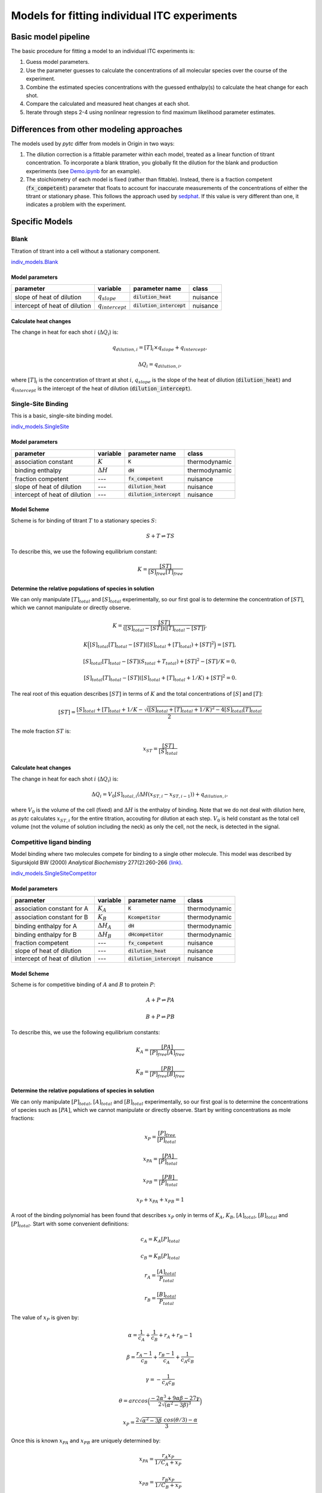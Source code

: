 =============================================
Models for fitting individual ITC experiments
=============================================

Basic model pipeline
====================
The basic procedure for fitting a model to an individual ITC experiments is:

1. Guess model parameters.
2. Use the parameter guesses to calculate the concentrations of all molecular species over the course of the experiment.
3. Combine the estimated species concentrations with the guessed enthalpy(s) to calculate the heat change for each shot. 
4. Compare the calculated and measured heat changes at each shot.  
5. Iterate through steps 2-4 using nonlinear regression to find maximum likelihood parameter estimates. 

Differences from other modeling approaches
==========================================
The models used by *pytc* differ from models in Origin in two ways:

1. The dilution correction is a fittable parameter within each model, treated as a linear function of titrant concentration.  To incorporate a blank titration, you globally fit the dilution for the blank and production experiments (see `Demo.ipynb <https://github.com/harmslab/pytc/https://github.com/harmslab/pytc/blob/master/Demo.ipynb>`_ for an example). 
2. The stoichiometry of each model is fixed (rather than fittable). Instead, there is a fraction competent (:code:`fx_competent`) parameter that floats to account for inaccurate measurements of the concentrations of either the titrant or stationary phase.  This follows the approach used by `sedphat <http://www.analyticalultracentrifugation.com/sedphat/sedphat.htm>`_.  If this value is very different than one, it indicates a problem with the experiment.  

Specific Models
===============

Blank
-----

Titration of titrant into a cell without a stationary component. 
 
`indiv_models\.Blank <https://github.com/harmslab/pytc/blob/master/pytc/indiv_models/blank.py>`_


Model parameters
~~~~~~~~~~~~~~~~
+---------------------------------+-----------------------+---------------------------+---------------+
|parameter                        |  variable             | parameter name            | class         |
+=================================+=======================+===========================+===============+
|slope of heat of dilution        | :math:`q_{slope}`     |:code:`dilution_heat`      | nuisance      |
+---------------------------------+-----------------------+---------------------------+---------------+
|intercept of heat of dilution    | :math:`q_{intercept}` |:code:`dilution_intercept` | nuisance      |
+---------------------------------+-----------------------+---------------------------+---------------+

Calculate heat changes
~~~~~~~~~~~~~~~~~~~~~~
The change in heat for each shot :math:`i` (:math:`\Delta Q_{i}`) is:

.. math::
    q_{dilution,i} = [T]_{i} \times q_{slope} + q_{intercept},

    \Delta Q_{i} = q_{dilution,i},

where :math:`[T]_{i}` is the concentration of titrant at shot :math:`i`, :math:`q_{slope}` is the slope of the heat of dilution (:code:`dilution_heat`) and :math:`q_{intercept}` is the intercept of the heat of dilution (:code:`dilution_intercept`).  

Single-Site Binding
-------------------
This is a basic, single-site binding model.

`indiv_models\.SingleSite <https://github.com/harmslab/pytc/blob/master/pytc/indiv_models/single_site.py>`_

Model parameters
~~~~~~~~~~~~~~~~
+---------------------------------+------------------+----------------------------+---------------+
|parameter                        | variable         | parameter name             | class         |
+=================================+==================+============================+===============+
|association constant             | :math:`K`        | :code:`K`                  | thermodynamic |
+---------------------------------+------------------+----------------------------+---------------+
|binding enthalpy                 | :math:`\Delta H` | :code:`dH`                 | thermodynamic |
+---------------------------------+------------------+----------------------------+---------------+
|fraction competent               | `---`            | :code:`fx_competent`       | nuisance      |
+---------------------------------+------------------+----------------------------+---------------+
|slope of heat of dilution        | `---`            | :code:`dilution_heat`      | nuisance      |
+---------------------------------+------------------+----------------------------+---------------+
|intercept of heat of dilution    | `---`            | :code:`dilution_intercept` | nuisance      |
+---------------------------------+------------------+----------------------------+---------------+

Model Scheme
~~~~~~~~~~~~
Scheme is for binding of titrant :math:`T` to a stationary species :math:`S`:

.. math::
    S + T \rightleftharpoons TS

To describe this, we use the following equilibrium constant:

.. math::
    K = \frac{[ST]}{[S]_{free}[T]_{free}}


Determine the relative populations of species in solution
~~~~~~~~~~~~~~~~~~~~~~~~~~~~~~~~~~~~~~~~~~~~~~~~~~~~~~~~~
We can only manipulate :math:`[T]_{total}` and :math:`[S]_{total}` experimentally, so our first goal is to determine the concentration of :math:`[ST]`, which we cannot manipulate or directly observe.  

.. math::
    K = \frac{[ST]}{([S]_{total} - [ST])([T]_{total}-[ST])},
.. math::
    K \Big ([S]_{total}[T]_{total} - [ST]([S]_{total} + [T]_{total}) + [ST]^2 \Big ) = [ST],
.. math::    
    [S]_{total}[T]_{total} - [ST](S_{total} + T_{total}) + [ST]^{2} - [ST]/K = 0,
.. math::
    [S]_{total}[T]_{total} - [ST]([S]_{total} + [T]_{total} + 1/K) + [ST]^2 = 0.

The real root of this equation describes :math:`[ST]` in terms of :math:`K` and the total concentrations of :math:`[S]` and :math:`[T]`:

.. math::
    [ST] = \frac{[S]_{total}  + [T]_{total} + 1/K - \sqrt{([S]_{total} + [T]_{total} + 1/K)^2 -4[S]_{total}[T]_{total}}}{2}

The mole fraction :math:`ST` is:

.. math::
    x_{ST} = \frac{[ST]}{[S]_{total}}

Calculate heat changes
~~~~~~~~~~~~~~~~~~~~~~

The change in heat for each shot :math:`i` (:math:`\Delta Q_{i}`) is:

.. math::
    \Delta Q_{i} = V_{0}[S]_{total,i}(\Delta H(x_{ST,i} - x_{ST,i-1})) + q_{dilution,i},

where :math:`V_{0}` is the volume of the cell (fixed) and :math:`\Delta H` is the enthalpy of binding. Note that we do not deal with dilution here, as *pytc* calculates :math:`x_{ST,i}` for the entire titration, accouting for dilution at each step.  :math:`V_{0}` is held constant as the total cell volume (not the volume of solution including the neck) as only the cell, not the neck, is detected in the signal.  


Competitive ligand binding
--------------------------
Model binding where two molecules compete for binding to a single other molecule.  This model was described by Sigurskjold BW (2000) *Analytical Biochemistry* 277(2):260-266 `(link) <http://dx.doi.org/10.1006/abio.1999.4402>`_.

`indiv_models\.SingleSiteCompetitor <https://github.com/harmslab/pytc/blob/master/pytc/indiv_models/single_site_competitor.py>`_


Model parameters
~~~~~~~~~~~~~~~~
+--------------------------------+----------------------+----------------------------+---------------+
|parameter                       | variable             | parameter name             | class         |
+================================+======================+============================+===============+
|association constant for A      | :math:`K_{A}`        | :code:`K`                  | thermodynamic |
+--------------------------------+----------------------+----------------------------+---------------+
|association constant for B      | :math:`K_{B}`        | :code:`Kcompetitor`        | thermodynamic |
+--------------------------------+----------------------+----------------------------+---------------+
|binding enthalpy for A          | :math:`\Delta H_{A}` | :code:`dH`                 | thermodynamic |
+--------------------------------+----------------------+----------------------------+---------------+
|binding enthalpy for B          | :math:`\Delta H_{B}` | :code:`dHcompetitor`       | thermodynamic |
+--------------------------------+----------------------+----------------------------+---------------+
|fraction competent              | `---`                | :code:`fx_competent`       | nuisance      |
+--------------------------------+----------------------+----------------------------+---------------+
|slope of heat of dilution       | `---`                | :code:`dilution_heat`      | nuisance      |
+--------------------------------+----------------------+----------------------------+---------------+
|intercept of heat of dilution   | `---`                | :code:`dilution_intercept` | nuisance      |
+--------------------------------+----------------------+----------------------------+---------------+

Model Scheme
~~~~~~~~~~~~
Scheme is for competitive binding of :math:`A` and :math:`B` to protein :math:`P`:

.. math::
    A + P \rightleftharpoons PA
.. math::
    B + P \rightleftharpoons PB

To describe this, we use the following equilibrium constants:

.. math::
    K_{A} = \frac{[PA]}{[P]_{free}[A]_{free}}

.. math::
    K_{B} = \frac{[PB]}{[P]_{free}[B]_{free}}


Determine the relative populations of species in solution
~~~~~~~~~~~~~~~~~~~~~~~~~~~~~~~~~~~~~~~~~~~~~~~~~~~~~~~~~

We can only manipulate :math:`[P]_{total}`, :math:`[A]_{total}` and :math:`[B]_{total}` experimentally, so our first goal is to determine the concentrations of species such as :math:`[PA]`, which we cannot manipulate or directly observe.  Start by writing concentrations as mole fractions:

.. math::
    x_{P} = \frac{[P]_{free}}{[P]_{total}}

.. math::
    x_{PA} = \frac{[PA]}{[P]_{total}}

.. math::
    x_{PB} = \frac{[PB]}{[P]_{total}}

.. math::
    x_{P} + x_{PA} + x_{PB} = 1

A root of the binding polynomial has been found that describes :math:`x_{P}` only in terms of :math:`K_{A}`, :math:`K_{B}`, :math:`[A]_{total}`, :math:`[B]_{total}` and :math:`[P]_{total}`.  Start with some convenient definitions:

.. math::
    c_{A} = K_{A}[P]_{total}

.. math::
    c_{B} = K_{B}[P]_{total}

.. math::
    r_{A} = \frac{[A]_{total}}{P_{total}}

.. math::
    r_{B} = \frac{[B]_{total}}{P_{total}}

The value of :math:`x_{P}` is given by:

.. math::
    \alpha = \frac{1}{c_{A}} + \frac{1}{c_{B}} + r_{A} + r_{B} - 1

.. math::
    \beta = \frac{r_{A}-1}{c_{B}} + \frac{r_{B} - 1}{c_{A}} + \frac{1}{c_{A}c_{B}}

.. math::
    \gamma = -\frac{1}{c_{A}c_{B}}

.. math::
    \theta = arccos \Big ( \frac{-2\alpha^{3} + 9\alpha \beta -27\gamma}{2\sqrt{(\alpha^2 - 3 \beta)^3}} \Big) 

.. math::
    x_{P} = \frac{2\sqrt{\alpha^2 - 3 \beta}\ cos(\theta/3) - \alpha}{3}

Once this is known :math:`x_{PA}` and :math:`x_{PB}` are uniquely determined by:

.. math::
    x_{PA} = \frac{r_{A} x_{P}}{1/C_{A} + x_{P}}

.. math::
    x_{PB} = \frac{r_{B} x_{P}}{1/C_{B} + x_{P}}

Calculate heat changes
~~~~~~~~~~~~~~~~~~~~~~
The change in heat for each shot :math:`i` (:math:`\Delta Q_{i}`) is:

.. math::
    \Delta Q_{i} = V_{0}P_{total}(\Delta H_{A}(x_{PA,i} - f_{i}x_{PA,i-1}) + \Delta H_{B}(x_{PB,i} - f_{i}x_{PB,i-1})) + q_{dilution},

where :math:`V_{0}` is the volume of the cell, :math:`\Delta H_{A}` is the enthalpy for binding ligand :math:`A`, :math:`\Delta H_{B}` is the enthalpy for binding ligand :math:`B`. :math:`f_{i}` is the dilution factor for each injection: 
 
.. math::
    f_{i} = exp(-V_{i}/V_{0}),

where :math:`V_{0}` is the volume of the cell and :math:`V_{i}` is the volume of the :math:`i`-th injection.

*pytc* calculates :math:`x_{PA,i}` and friends for the entire titration, correcting for dilution.  This means the :math:`f_{i}` term is superfluous.  Thus, heats are related by:

.. math::
    \Delta Q_{i} = V_{0}P_{total,i}(\Delta H_{A}(x_{PA,i} - x_{PA,i-1}) + \Delta H_{B}(x_{PB,i} - x_{PB,i-1})) + q_{dilution}.

Note that :math:`V_{0}` is held constant (it is the cell volume) as only that volume is detected, not the neck of the cell.


Binding Polynomial
------------------
This model was described by Freire et al. (2009). *Methods in Enzymology* 455:127-155 `(link) <http://www.sciencedirect.com/science/article/pii/S0076687908042055>`_.

`indiv_models\.BindingPolynomial <https://github.com/harmslab/pytc/blob/master/pytc/indiv_models/binding_polynomial.py>`_


Model parameters
~~~~~~~~~~~~~~~~
+--------------------------------+------------------------+----------------------+---------------+
|parameter                       | variable               | parameter name       | class         |
+================================+========================+======================+===============+
|adair constant for site 1       | :math:`\beta_{1}`      | `beta1`              | thermodynamic |
+--------------------------------+------------------------+----------------------+---------------+
|binding enthalpy for site 1     | :math:`\Delta H_{1}`   | `dH1`                | thermodynamic |
+--------------------------------+------------------------+----------------------+---------------+
| This will have as many :math:`\beta` and :math:`\Delta H` terms as sites defined in the model. |
+--------------------------------+------------------------+----------------------+---------------+
|fraction competent              | ---                    | `fx_competent`       | nuisance      |
+--------------------------------+------------------------+----------------------+---------------+
|slope of heat of dilution       | ---                    | `dilution_heat`      | nuisance      |
+--------------------------------+------------------------+----------------------+---------------+
|intercept of heat of dilution   | ---                    | `dilution_intercept` | nuisance      |
+--------------------------------+------------------------+----------------------+---------------+

Model Scheme
~~~~~~~~~~~~
The scheme is:

.. math::
    S + iT \rightleftharpoons ST_{i}

where :math:`S` is the stationary species and :math:`T` is the titrant.  This is an overall binding polynomial, meaning that we account for the total loading of :math:`i` molecules of :math:`T` onto :math:`S`. The equilibrium constants (Adair constants) are:

.. math::
    \beta_{i} = \frac{[ST_{i}]}{[S][T]^{i}}

This model is entirely general (and therefore phenomenological), but is an appropriate starting point for analyzing a complex binding reaction.  The Adair constants can be related to a sequential binding model by:

.. math::
    S + T \rightleftharpoons ST
.. math::
    ST + T \rightleftharpoons ST_{2}
.. math::
    ...
.. math::
    ST_{i-1} + T \rightleftharpoons ST_{i}
.. math::
    K_{i} = \frac{[ML_{i}]}{[ML_{i-1}][L]} = \frac{\beta_{i}}{\beta_{i-1}}

Determine the relative populations of species in solution
~~~~~~~~~~~~~~~~~~~~~~~~~~~~~~~~~~~~~~~~~~~~~~~~~~~~~~~~~

The first thing to note is that the binding polynomial :math:`P` is a partition function:

.. math::
    P = \sum_{i=0}^{n}\frac{[ST_{i}]}{[S]} = \sum_{i=0}^{n} \beta_{i}[T]^{i}

This allows us to write equations for the average enthalphy and number of ligand molecules bound:

.. math::
    \langle \Delta H \rangle = \frac{\sum_{i=0}^{n} \Delta H_{i} \beta_{i}[T]^{i}} {\sum_{i=0}^{n} \beta_{i}[T]^{i}}

and 

.. math::
    \langle n \rangle = \frac{\sum_{i=0}^{n} i \beta_{i}[T]^{i}} {\sum_{i=0}^{n} \beta_{i}[T]^{i}}

This means that obtaining the relative populations of species in solution is (relatively) simple:

.. math::
    [T]_{total} = [T]_{bound} + [T]_{free}

.. math::
    [T]_{total} = \langle n \rangle[S]_{total} + [T]_{free}

.. math::
    0 = \langle n \rangle[S]_{total} + [T]_{free} - [T]_{total}

.. math::
    0 = \frac{\sum_{i=0}^{n} i \beta_{i}[T]_{free}^{i}} {\sum_{i=0}^{n} \beta_{i}[T]_{free}^{i}}[S]_{total} + [T]_{free} - [T]_{total}

This can then be solved numerically for a value of :math:`[T]_{free}`.  

Calculate heat changes
~~~~~~~~~~~~~~~~~~~~~~

We can relate the heat at shot to the average enthalpies calculated using the value of :math:`T_{free}` over the titration.  Recalling:

.. math::
    \langle \Delta H \rangle = \frac{\sum_{i=0}^{n} \Delta H_{i} \beta_{i}[T]_{free}^{i}} {\sum_{i=0}^{n} \beta_{i}[T]_{free}^{i}}

we can calculate the change in heat for shot :math:`j` as:

.. math::
    \Delta Q_{j} = V_{0} S_{total,j} (\langle \Delta H \rangle_{j} - \langle \Delta H \rangle_{j-1}) + q_{dilution,i}.

